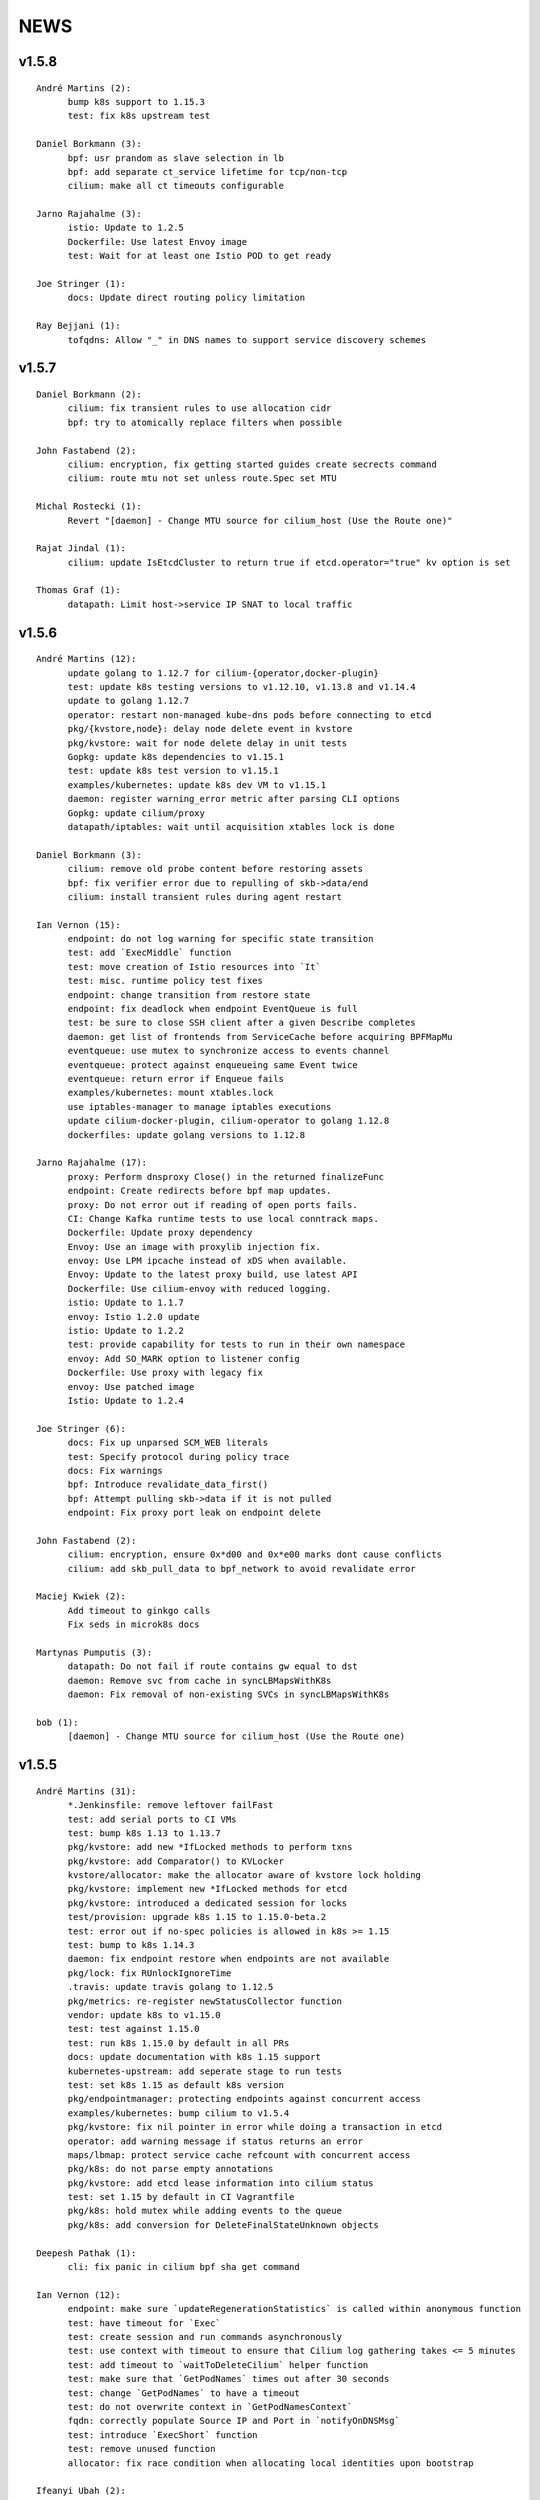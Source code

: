 ******
NEWS
******

v1.5.8
======

::

    André Martins (2):
          bump k8s support to 1.15.3
          test: fix k8s upstream test
    
    Daniel Borkmann (3):
          bpf: usr prandom as slave selection in lb
          bpf: add separate ct_service lifetime for tcp/non-tcp
          cilium: make all ct timeouts configurable
    
    Jarno Rajahalme (3):
          istio: Update to 1.2.5
          Dockerfile: Use latest Envoy image
          test: Wait for at least one Istio POD to get ready
    
    Joe Stringer (1):
          docs: Update direct routing policy limitation
    
    Ray Bejjani (1):
          tofqdns: Allow "_" in DNS names to support service discovery schemes
    
v1.5.7
======

::

    Daniel Borkmann (2):
          cilium: fix transient rules to use allocation cidr
          bpf: try to atomically replace filters when possible
    
    John Fastabend (2):
          cilium: encryption, fix getting started guides create secrects command
          cilium: route mtu not set unless route.Spec set MTU
    
    Michal Rostecki (1):
          Revert "[daemon] - Change MTU source for cilium_host (Use the Route one)"
    
    Rajat Jindal (1):
          cilium: update IsEtcdCluster to return true if etcd.operator="true" kv option is set
    
    Thomas Graf (1):
          datapath: Limit host->service IP SNAT to local traffic
    
v1.5.6
======

::

    André Martins (12):
          update golang to 1.12.7 for cilium-{operator,docker-plugin}
          test: update k8s testing versions to v1.12.10, v1.13.8 and v1.14.4
          update to golang 1.12.7
          operator: restart non-managed kube-dns pods before connecting to etcd
          pkg/{kvstore,node}: delay node delete event in kvstore
          pkg/kvstore: wait for node delete delay in unit tests
          Gopkg: update k8s dependencies to v1.15.1
          test: update k8s test version to v1.15.1
          examples/kubernetes: update k8s dev VM to v1.15.1
          daemon: register warning_error metric after parsing CLI options
          Gopkg: update cilium/proxy
          datapath/iptables: wait until acquisition xtables lock is done
    
    Daniel Borkmann (3):
          cilium: remove old probe content before restoring assets
          bpf: fix verifier error due to repulling of skb->data/end
          cilium: install transient rules during agent restart
    
    Ian Vernon (15):
          endpoint: do not log warning for specific state transition
          test: add `ExecMiddle` function
          test: move creation of Istio resources into `It`
          test: misc. runtime policy test fixes
          endpoint: change transition from restore state
          endpoint: fix deadlock when endpoint EventQueue is full
          test: be sure to close SSH client after a given Describe completes
          daemon: get list of frontends from ServiceCache before acquiring BPFMapMu
          eventqueue: use mutex to synchronize access to events channel
          eventqueue: protect against enqueueing same Event twice
          eventqueue: return error if Enqueue fails
          examples/kubernetes: mount xtables.lock
          use iptables-manager to manage iptables executions
          update cilium-docker-plugin, cilium-operator to golang 1.12.8
          dockerfiles: update golang versions to 1.12.8
    
    Jarno Rajahalme (17):
          proxy: Perform dnsproxy Close() in the returned finalizeFunc
          endpoint: Create redirects before bpf map updates.
          proxy: Do not error out if reading of open ports fails.
          CI: Change Kafka runtime tests to use local conntrack maps.
          Dockerfile: Update proxy dependency
          Envoy: Use an image with proxylib injection fix.
          envoy: Use LPM ipcache instead of xDS when available.
          Envoy: Update to the latest proxy build, use latest API
          Dockerfile: Use cilium-envoy with reduced logging.
          istio: Update to 1.1.7
          envoy: Istio 1.2.0 update
          istio: Update to 1.2.2
          test: provide capability for tests to run in their own namespace
          envoy: Add SO_MARK option to listener config
          Dockerfile: Use proxy with legacy fix
          envoy: Use patched image
          Istio: Update to 1.2.4
    
    Joe Stringer (6):
          docs: Fix up unparsed SCM_WEB literals
          test: Specify protocol during policy trace
          docs: Fix warnings
          bpf: Introduce revalidate_data_first()
          bpf: Attempt pulling skb->data if it is not pulled
          endpoint: Fix proxy port leak on endpoint delete
    
    John Fastabend (2):
          cilium: encryption, ensure 0x*d00 and 0x*e00 marks dont cause conflicts
          cilium: add skb_pull_data to bpf_network to avoid revalidate error
    
    Maciej Kwiek (2):
          Add timeout to ginkgo calls
          Fix seds in microk8s docs
    
    Martynas Pumputis (3):
          datapath: Do not fail if route contains gw equal to dst
          daemon: Remove svc from cache in syncLBMapsWithK8s
          daemon: Fix removal of non-existing SVCs in syncLBMapsWithK8s
    
    bob (1):
          [daemon] - Change MTU source for cilium_host (Use the Route one)
    
v1.5.5
======

::

    André Martins (31):
          *.Jenkinsfile: remove leftover failFast
          test: add serial ports to CI VMs
          test: bump k8s 1.13 to 1.13.7
          pkg/kvstore: add new *IfLocked methods to perform txns
          pkg/kvstore: add Comparator() to KVLocker
          kvstore/allocator: make the allocator aware of kvstore lock holding
          pkg/kvstore: implement new *IfLocked methods for etcd
          pkg/kvstore: introduced a dedicated session for locks
          test/provision: upgrade k8s 1.15 to 1.15.0-beta.2
          test: error out if no-spec policies is allowed in k8s >= 1.15
          test: bump to k8s 1.14.3
          daemon: fix endpoint restore when endpoints are not available
          pkg/lock: fix RUnlockIgnoreTime
          .travis: update travis golang to 1.12.5
          pkg/metrics: re-register newStatusCollector function
          vendor: update k8s to v1.15.0
          test: test against 1.15.0
          test: run k8s 1.15.0 by default in all PRs
          docs: update documentation with k8s 1.15 support
          kubernetes-upstream: add seperate stage to run tests
          test: set k8s 1.15 as default k8s version
          pkg/endpointmanager: protecting endpoints against concurrent access
          examples/kubernetes: bump cilium to v1.5.4
          pkg/kvstore: fix nil pointer in error while doing a transaction in etcd
          operator: add warning message if status returns an error
          maps/lbmap: protect service cache refcount with concurrent access
          pkg/k8s: do not parse empty annotations
          pkg/kvstore: add etcd lease information into cilium status
          test: set 1.15 by default in CI Vagrantfile
          pkg/k8s: hold mutex while adding events to the queue
          pkg/k8s: add conversion for DeleteFinalStateUnknown objects
    
    Deepesh Pathak (1):
          cli: fix panic in cilium bpf sha get command
    
    Ian Vernon (12):
          endpoint: make sure `updateRegenerationStatistics` is called within anonymous function
          test: have timeout for `Exec`
          test: create session and run commands asynchronously
          test: use context with timeout to ensure that Cilium log gathering takes <= 5 minutes
          test: add timeout to `waitToDeleteCilium` helper function
          test: make sure that `GetPodNames` times out after 30 seconds
          test: change `GetPodNames` to have a timeout
          test: do not overwrite context in `GetPodNamesContext`
          fqdn: correctly populate Source IP and Port in `notifyOnDNSMsg`
          test: introduce `ExecShort` function
          test: remove unused function
          allocator: fix race condition when allocating local identities upon bootstrap
    
    Ifeanyi Ubah (2):
          test: Enable IPv6 forwarding in test VMs
          pkg/health: Fix IPv6 URL format in HTTP probe
    
    Jarno Rajahalme (1):
          identity: Initialize well-known identities before the policy repository.
    
    Joe Stringer (2):
          docs: Remove architecture target links
          Disable automatic direct node routes test
    
    John Fastabend (1):
          cilium: docker.go ineffectual assignment
    
    Maciej Kwiek (5):
          Preload vagrant boxes in k8s upstream jenkinsfile
          Don't set debug to true in monitor test
          Change nightly CI job label from fixed to baremetal
          Retry provisioning vagrant vms in CI
          retry vm provisioning, increase timeout
    
    Martynas Pumputis (9):
          docs: Clarify about legacy services enabled by default
          mac: Add function to generate a random MAC addr
          vendor: Update vishvananda/netlink
          endpoint: Set random MAC addrs for veth when creating it
          bpf: Set random MAC addrs for cilium interfaces
          daemon: Change loglevel of "ipcache entry owned by kvstore or agent"
          daemon: Do not remove revNAT if removing svc fails
          daemon: Remove svc-v2 maps when restore is disabled
          lbmap: Get rid of bpfService cache lock
    
    Ray Bejjani (5):
          CI: Ensure k8s execs cancel contexts
          CI: Report last seen error in CiliumPreFlightCheck
          CI: Clean VMs and reclaim disk after jobs complete
          CI: Clean workspace when all stages complete
          CI: Clean VMs and reclaim disk in nightly test
    
    Sebastian Wicki (2):
          k8s: Fix policies with multiple From/To selectors
          k8s: Introduce test for multiple From/To selectors
    
    Thomas Graf (2):
          test: Fix NodeCleanMetadata by using --overwrite
          bpf: Remove unneeded debug instructions to stay below instruction limit
    
v1.5.4
======

::

    Thomas Graf (1):
          bpf: Prohibit encapsulation traffic from pod when running in encapsulation mode

v1.5.3
======

::

    André Martins (3):
          Jenkinsfile: backport all Jenkinsfile from master
          pkg/kvstore: do not always UpdateIfDifferent with and without lease
          test/provision: bump k8s 1.12 to 1.12.9
    
    Ian Vernon (2):
          test: provide context which will be cancled to `CiliumExecContext`
          test: do not spawn goroutines to wait for canceled context in `RunCommandContext`
    
    Joe Stringer (2):
          daemon: Refactor individual endpoint restore
          daemon: Don't log endpoint restore if IP alloc fails
    
    Maciej Kwiek (1):
          Don't overwrite minRequired in WaitforNPods
    
    Thomas Graf (3):
          node: Delay handling of node delete events received via kvstore
          kvstore/store: Do not remove local key on sync failure
          node/store: Do not delete node key in kvstore on node registration failure
    
v1.5.2
======

::

        André Martins (29):
        metrics: add map_ops_total by default
        Dockerfile: update golang to 1.12.5
        docs: fix architecture images' URL
        docs: add missing cilium-operator-sa.yaml for k8s 1.14 upgrade guide
        operator: fix concurrent access of variable in cnp garbage collection
        docs: give better troubleshooting for conntrack-gc-interval
        test: replace guestbook test docker image
        pkg/envoy: use proto.Equal instead comparing strings
        daemon/Makefile: rm -f on make clean for links
        test/provision: bump k8s testing to v1.13.6
        pkg/ipcache: initialize globalmap at import time
        pkg/endpoint: fix assignment in nil map on restore
        test: add v1.15.0-beta.0 to the CI
        add support for k8s 1.14.2
        docs: update well-known-identities documentation
        docs: move well known identities to the concepts section
        pkg/maps: use pointer in receivers for GetKeyPtr and GetValuePtr
        pkg/kvstore: Run GetPrefix with limit of 1
        kvstore/allocator: do not re-get slave key on allocation
        kvstore/allocator: release ID from idpool on error
        kvstore/allocator: protect concurrent access of slave keys
        kvstore/allocator: add lookupKey method
        kvstore/allocator: move invalidKey to cache.go
        kvstore/allocator: do not re-allocate localKeys
        pkg/kvstore: store Modified Revision number KeyValuePairs map
        kvstore/allocator: do not immediately delete master keys if unused
        pkg/kvstore: perform update if value or lease are different
        pkg/labels: ignore all labels that match the regex "annotation.*"
        pkg/kvstore: acquire a random initlock

        Daniel Borkmann (5):
        bpf: do propagate backend, and rev nat to new entry
        bpf: force recreation of regular ct entry upon service collision
        cilium: fix up source address selection for cluster ip
        bugtool: add raw dumps of all lb and lb-related maps
        tests, k8s: add monitor dump helper for debugging

        Ian Vernon (2):
        test: fix incorrect deletion statement for policy
        Prepare for release v1.5.2

        Ifeanyi Ubah (1):
        CI: Log at INFO and above for all unit tests

        Jarno Rajahalme (3):
        envoy: Do not use deprecated configuration options.
        proxylib: Fix egress enforcement
        envoy: Prevent resending NACKed resources also when there are no ACK observers.

        Joe Stringer (2):
        daemon: Make policymap size configurable
        cni: Fix incorrect logging in failure case

        John Fastabend (2):
        cilium: IsLocal() needs to compare both Name and Cluster
        cilium: encode table attribute in Route delete

        Maciej Kwiek (6):
        Jenkins separate directories for parallel builds
        Bump vagrant box versions for tests
        Bump vagrant box version for tests to 151
        Add jenkins stage for loading vagrant boxes
        Recover from ginkgo fail in WithTimeout helper
        Add kvstore quorum check to Cilium precheck

        Martynas Pumputis (10):
        maps: Remove disabled svc v2 maps
        daemon: Improve logging of service restoration
        daemon: Do not restore service if adding to cache fails
        daemon: Remove stale maps only after restoring all endpoints
        datapath: Redo backend selection if stale CT_SERVICE entry is found
        bpf: Fix dump parsers of encrypt and sockmap maps
        service: Reduce backend ID allocation space
        examples: Add preflight DaemonSet for svc-v2 removal
        docs: Add note about running preflight-with-rm-svc-v2.yaml
        docs: Add note about keeping enable-legacy-services

        Ray Bejjani (5):
        CI: WaitForNPods uses count of pods
        CI: Consolidate WaitforNPods and WaitForPodsRunning
        fqdn: DNSProxy does not fold similar DNS requests
        CI: Consolidate Vagrant box information into 1 file
        endpoint: Guard against deleted endpoints in regenerate

        Thomas Graf (18):
        cni: Fix unexpected end of JSON input on errors
        ctmap: Introduce variable conntrack gc interval
        doc: Adjust documentation with new dynamic gc interval
        Revert "maps/ctmap: add ctmap benchmark"
        Revert "pkg/bpf: use own binary which does not require to create buffers"
        Revert "pkg/bpf: add newer LookupElement, GetNextKey and UpdateElement functions"
        Revert "pkg/{bpf,datapath,maps}: use same MapKey and MapValue in map iterations"
        Revert "pkg/bpf: add DeepCopyMapKey and DeepCopyMapValue"
        bpf: Remove several debug messages
        allocator: Verify locally allocated key
        allocator: Make GetNoCache() deterministic
        allocator: Fix garbage collector to compare prefix
        allocator: Provide additional info message on key allocation and deletion
        doc: Add EKS node-init DaemonSet to mount BPF filesystem
        operator: Fix health check API
        ipcache: Fix automatic recovery of deleted ipcache entries
        kvstore: Wait for kvstore to reach quorum
        test: Disable unstable K8sDatapathConfig Encapsulation Check connectivity with transparent encryption and VXLAN encapsulation

    
v1.5.1
======

::

    André Martins (33):
          pkg/bpf: add DeepCopyMapKey and DeepCopyMapValue
          operator: add ca-certificates to operator
          examples/kubernetes: fix generated files
          kubernetes/node-init: run cilium-node-init on any tainted node
          kubernetes/node-init: run cilium-node-init in hostNetwork
          kubernetes/node-init: do not run script on an already setup node
          kubernetes/node-init: Install cilium cni config before restart kubelet
          kubernetes/node-init: add more aggressive node-init script
          kubernetes/node-init: delete cilium running before kubelet restart
          pkg/k8s: switch AnnotateNode as a controller
          pkg/k8s: patch node status with NetworkUnavailable as false
          examples/kubernetes: add node/status to cilium RBAC
          pkg/metrics: add namespace to fqdn_gc_deletions_total
          pkg/k8s: patch node annotations
          examples/kubernetes: add node to cilium RBAC
          pkg/buildqueue: remove unused package
          pkg/metrics: add CounterVec and GaugeVec interfaces
          pkg/metrics: use interfaces for all metrics
          daemon: use constant SubsystemAgent from pkg/metrics
          pkg/metrics: add no-op implementations for disabled metrics
          pkg/option: add metrics option to enable or disable from default metrics
          pkg/metrics: set subsystems and labels as constants
          common: add MapStringStructToSlice function
          pkg/metrics: set all metrics as a no-op unless they are enabled
          pkg/bpf: only account for bpf syscalls if syscall metric is enabled
          pkg/kvstore: disable metric collection if KVStore metrics are not enabled
          ipcache: print tunnel endpoint for RemoteEndpointInfo
          pkg/{bpf,datapath,maps}: use same MapKey and MapValue in map iterations
          pkg/bpf: add newer LookupElement, GetNextKey and UpdateElement functions
          pkg/bpf: use own binary which does not require to create buffers
          maps/ctmap: add ctmap benchmark
          test/provision: update k8s testing versions to v1.11.10 and v1.12.8
          cilium/cmd: dump bpf lb list if map exists
    
    Dan Wendlandt (1):
          Docs: minor fixes to AWS EKS and AWS Metadata filtering GSGs
    
    Daniel Borkmann (1):
          ginko: adjust timeout to something more appropriate
    
    Ian Vernon (7):
          contrib: fix up check-fmt.sh
          endpoint: do not serialize JSON for EventQueue field
          test: make function provided to WithTimeout run asynchronously
          endpoint: fix comment for GetSecurityIdentity
          policy: add RLockAlive, RUnlock to Endpoint interface
          policy: ensure Endpoint lock held while accessing identity
          policy: add debug log when error from `updateEndpointsCaches` is non-nil
    
    Jimmy Jones (1):
          Typo in encryption algorithm: GMC -> GCM
    
    Joe Stringer (9):
          contrib: Simplify microk8s prepull YAML
          examples: Add YAML generation for microk8s
          examples: Generate microk8s YAMLs
          docs: Document how to get started with MicroK8s
          endpoint: Fix bug with endpoint state metrics
          docs,examples: Fix up custom CNI for microk8s
          datapath/iptables: Warn when ipv6 modules not available
          daemon: Use all labels to restore endpoint identity
          docs: Improve configmap documentation
    
    Martynas Pumputis (12):
          docs: Mention enable-legacy-services flag in upgrade docs
          docs: Add upgrade guide from >=1.4.0 to 1.5
          option: Add BindEnvWithLegacyEnvFallback function
          daemon: Replace viper.BindEnv with option.BindEnvWithLegacyEnvFallback
          docs: Add k8s 1.14 to supported versions for testing
          bpf: Force preallocation for SNAT maps of LRU type
          components: Fix cilium-agent process detection
          cli: Do not cli init when running cilium-agent
          daemon: Set $HOME as dir to look for default config ciliumd.yaml
          daemon: Do not init config when running with --cmdref
          bpf: Set BPF_F_NO_PREALLOC before comparing maps
          test: Do not set enable-legacy-services in v1.4 ConfigMap
    
    Michal Rostecki (1):
          datapath/iptables: Warn when iptables modules are not available
    
    Ray Bejjani (1):
          CI: Wait on create/delete in helpers.SampleContainersAction
    
    Thomas Graf (3):
          operator: Start health API earlier
          operator: Add more logging to see where the operator blocks on startup
          nodediscovery: Try to register node forever
    
    刘群 (1):
          doc: fix up Ubuntu apt-get install command
